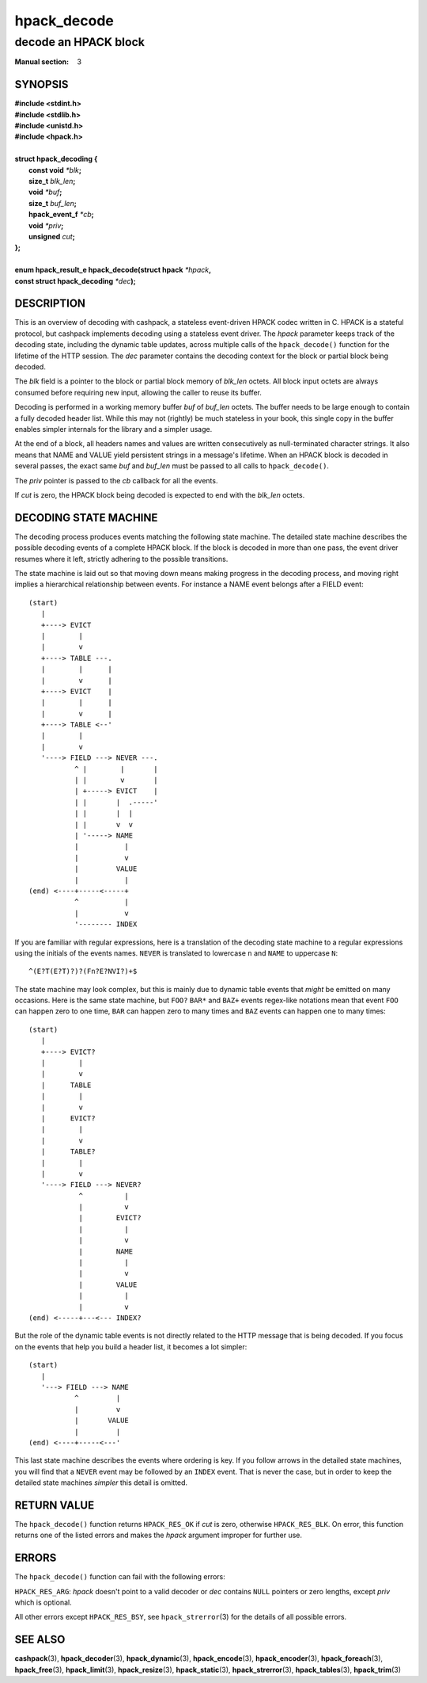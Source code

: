 .. Copyright (c) 2016 Dridi Boukelmoune
.. All rights reserved.
..
.. Redistribution and use in source and binary forms, with or without
.. modification, are permitted provided that the following conditions
.. are met:
.. 1. Redistributions of source code must retain the above copyright
..    notice, this list of conditions and the following disclaimer.
.. 2. Redistributions in binary form must reproduce the above copyright
..    notice, this list of conditions and the following disclaimer in the
..    documentation and/or other materials provided with the distribution.
..
.. THIS SOFTWARE IS PROVIDED BY THE AUTHOR AND CONTRIBUTORS ``AS IS'' AND
.. ANY EXPRESS OR IMPLIED WARRANTIES, INCLUDING, BUT NOT LIMITED TO, THE
.. IMPLIED WARRANTIES OF MERCHANTABILITY AND FITNESS FOR A PARTICULAR PURPOSE
.. ARE DISCLAIMED.  IN NO EVENT SHALL AUTHOR OR CONTRIBUTORS BE LIABLE
.. FOR ANY DIRECT, INDIRECT, INCIDENTAL, SPECIAL, EXEMPLARY, OR CONSEQUENTIAL
.. DAMAGES (INCLUDING, BUT NOT LIMITED TO, PROCUREMENT OF SUBSTITUTE GOODS
.. OR SERVICES; LOSS OF USE, DATA, OR PROFITS; OR BUSINESS INTERRUPTION)
.. HOWEVER CAUSED AND ON ANY THEORY OF LIABILITY, WHETHER IN CONTRACT, STRICT
.. LIABILITY, OR TORT (INCLUDING NEGLIGENCE OR OTHERWISE) ARISING IN ANY WAY
.. OUT OF THE USE OF THIS SOFTWARE, EVEN IF ADVISED OF THE POSSIBILITY OF
.. SUCH DAMAGE.

============
hpack_decode
============

---------------------
decode an HPACK block
---------------------

:Manual section: 3

SYNOPSIS
========

| **#include <stdint.h>**
| **#include <stdlib.h>**
| **#include <unistd.h>**
| **#include <hpack.h>**
|
| **struct hpack_decoding {**
|    **const void**       *\*blk*\ **;**
|    **size_t**           *blk_len*\ **;**
|    **void**             *\*buf*\ **;**
|    **size_t**           *buf_len*\ **;**
|    **hpack_event_f**    *\*cb*\ **;**
|    **void**             *\*priv*\ **;**
|    **unsigned**         *cut*\ **;**
| **};**
|
| **enum hpack_result_e hpack_decode(struct hpack** *\*hpack*\ **,**
| **\     const struct hpack_decoding** *\*dec*\ **);**

.. TODO: hpack_decode_fields

DESCRIPTION
===========

This is an overview of decoding with cashpack, a stateless event-driven HPACK
codec written in C. HPACK is a stateful protocol, but cashpack implements
decoding using a stateless event driver. The *hpack* parameter keeps track of
the decoding state, including the dynamic table updates, across multiple calls
of the ``hpack_decode()`` function for the lifetime of the HTTP session. The
*dec* parameter contains the decoding context for the block or partial block
being decoded.

The *blk* field is a pointer to the block or partial block memory of *blk_len*
octets. All block input octets are always consumed before requiring new input,
allowing the caller to reuse its buffer.

Decoding is performed in a working memory buffer *buf* of *buf_len* octets.
The buffer needs to be large enough to contain a fully decoded header list.
While this may not (rightly) be much stateless in your book, this single copy
in the buffer enables simpler internals for the library and a simpler usage.

At the end of a block, all headers names and values are written consecutively
as null-terminated character strings. It also means that NAME and VALUE yield
persistent strings in a message's lifetime. When an HPACK block is decoded in
several passes, the exact same *buf* and *buf_len* must be passed to all calls
to ``hpack_decode()``.

The *priv* pointer is passed to the *cb* callback for all the events.

If *cut* is zero, the HPACK block being decoded is expected to end with the
*blk_len* octets.

DECODING STATE MACHINE
======================

The decoding process produces events matching the following state machine. The
detailed state machine describes the possible decoding events of a complete
HPACK block. If the block is decoded in more than one pass, the event driver
resumes where it left, strictly adhering to the possible transitions.

The state machine is laid out so that moving down means making progress in the
decoding process, and moving right implies a hierarchical relationship between
events. For instance a NAME event belongs after a FIELD event::

    (start)
       |
       +----> EVICT
       |        |
       |        v
       +----> TABLE ---.
       |        |      |
       |        v      |
       +----> EVICT    |
       |        |      |
       |        v      |
       +----> TABLE <--'
       |        |
       |        v
       '----> FIELD ---> NEVER ---.
               ^ |        |       |
               | |        v       |
               | +-----> EVICT    |
               | |       |  .-----'
               | |       |  |
               | |       v  v
               | '-----> NAME
               |           |
               |           v
               |         VALUE
               |           |
    (end) <----+-----<-----+
               ^           |
               |           v
               '-------- INDEX

If you are familiar with regular expressions, here is a translation of the
decoding state machine to a regular expressions using the initials of the
events names. ``NEVER`` is translated to lowercase ``n`` and ``NAME`` to
uppercase ``N``::

    ^(E?T(E?T)?)?(Fn?E?NVI?)+$

The state machine may look complex, but this is mainly due to dynamic table
events that *might* be emitted on many occasions. Here is the same state
machine, but ``FOO?`` ``BAR*`` and ``BAZ+`` events regex-like notations mean
that event ``FOO`` can happen zero to one time, ``BAR`` can happen zero to
many times and ``BAZ`` events can happen one to many times::

    (start)
       |
       +----> EVICT?
       |        |
       |        v
       |      TABLE
       |        |
       |        v
       |      EVICT?
       |        |
       |        v
       |      TABLE?
       |        |
       |        v
       '----> FIELD ---> NEVER?
                ^          |
                |          v
                |        EVICT?
                |          |
                |          v
                |        NAME
                |          |
                |          v
                |        VALUE
                |          |
                |          v
    (end) <-----+---<--- INDEX?

But the role of the dynamic table events is not directly related to the HTTP
message that is being decoded. If you focus on the events that help you build
a header list, it becomes a lot simpler::

    (start)
       |
       '---> FIELD ---> NAME
               ^         |
               |         v
               |       VALUE
               |         |
    (end) <----+-----<---'

This last state machine describes the events where ordering is key. If you
follow arrows in the detailed state machines, you will find that a ``NEVER``
event may be followed by an ``INDEX`` event. That is never the case, but in
order to keep the detailed state machines *simpler* this detail is omitted.

RETURN VALUE
============

The ``hpack_decode()`` function returns ``HPACK_RES_OK`` if *cut* is zero,
otherwise ``HPACK_RES_BLK``. On error, this function returns one of the listed
errors and makes the *hpack* argument improper for further use.

ERRORS
======

The ``hpack_decode()`` function can fail with the following errors:

``HPACK_RES_ARG``: *hpack* doesn't point to a valid decoder or *dec* contains
``NULL`` pointers or zero lengths, except *priv* which is optional.

All other errors except ``HPACK_RES_BSY``, see ``hpack_strerror``\ (3) for the
details of all possible errors.

SEE ALSO
========

**cashpack**\(3),
**hpack_decoder**\(3),
**hpack_dynamic**\(3),
**hpack_encode**\(3),
**hpack_encoder**\(3),
**hpack_foreach**\(3),
**hpack_free**\(3),
**hpack_limit**\(3),
**hpack_resize**\(3),
**hpack_static**\(3),
**hpack_strerror**\(3),
**hpack_tables**\(3),
**hpack_trim**\(3)
